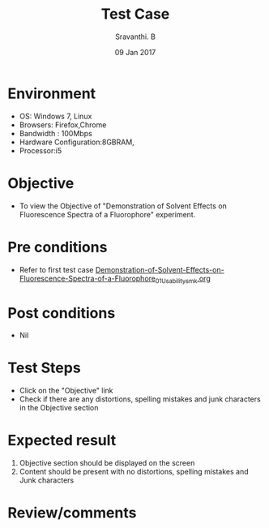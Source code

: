 #+Title: Test Case
#+Date: 09 Jan 2017
#+Author: Sravanthi. B

* Environment

  +  OS: Windows 7, Linux
  +  Browsers: Firefox,Chrome
  +  Bandwidth : 100Mbps
  +  Hardware Configuration:8GBRAM,
  +  Processor:i5

* Objective

  +  To view the Objective of "Demonstration of Solvent Effects on Fluorescence Spectra of a Fluorophore" experiment.

* Pre conditions

  +  Refer to first test case [[https://github.com/Virtual-Labs/molecular-florescence-spectroscopy-responsive-lab-iiith/blob/master/test-cases/integration_test-cases/Demonstration-of-Solvent-Effects-on-Fluorescence-Spectra-of-a-Fluorophore/Demonstration-of-Solvent-Effects-on-Fluorescence-Spectra-of-a-Fluorophore_01_Usability_smk.org][Demonstration-of-Solvent-Effects-on-Fluorescence-Spectra-of-a-Fluorophore_01_Usability_smk.org]]

* Post conditions

  +  Nil

* Test Steps

  +  Click on the "Objective" link
  +  Check if there are any distortions, spelling mistakes and junk characters in the Objective section

* Expected result

  1.  Objective section should be displayed on the screen
  2.  Content should be present with no distortions, spelling mistakes and Junk characters

* Review/comments
